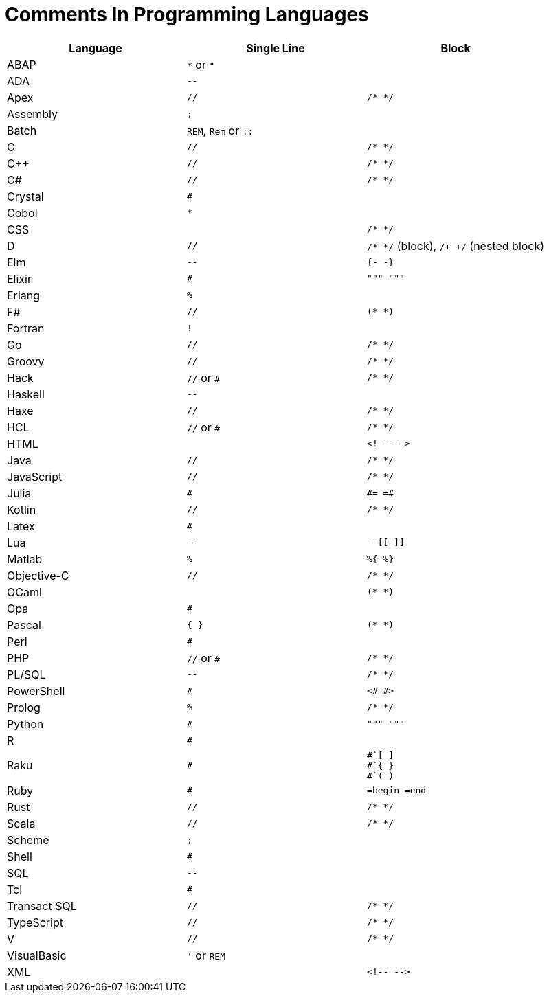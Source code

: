 = Comments In Programming Languages

|===
|Language |Single Line |Block

|ABAP
|`*` or `"`
|

|ADA
|`--`
|

|Apex
|`//`
|`/* */`

|Assembly
|`;`
|

|Batch
|`REM`, `Rem` or `::`
|

|C
|`//`
|`/* */`

|C++
|`//`
|`/* */`

|C#
|`//`
|`/* */`

|Crystal
|`#`
|

|Cobol
|`*`
|

|CSS
|
|`/* */`

|D
|`//`
|`/* */` (block), `/+ +/` (nested block)

|Elm
|`--`
|`{- -}`

|Elixir
|`#`
|`""" """`

|Erlang
|`%`
|

|F#
|`//`
|`(* *)`

|Fortran
|`!`
|

|Go
|`//`
|`/* */`

|Groovy
|`//`
|`/* */`

|Hack
|`//` or `#`
|`/* */`

|Haskell
|`--`
|

|Haxe
|`//`
|`/* */`

|HCL
|`//` or `#`
|`/* */`

|HTML
|
a|
----
<!-- -->
----

|Java
|`//`
|`/* */`

|JavaScript
|`//`
|`/* */`

|Julia
|`#`
a|
----
#= =#
----

|Kotlin
|`//`
|`/* */`

|Latex
|`#`
|

|Lua
|`--`
|`--[[ ]]`

|Matlab
|`%`
|`%{ %}`

|Objective-C
|`//`
|`/* */`

|OCaml
|
|`(* *)`

|Opa
|`#`
|

|Pascal
|`{ }`
|`(* *)`

|Perl
|`#`
|

|PHP
|`//` or `#`
|`/* */`

|PL/SQL
|`--`
|`/* */`

|PowerShell
|`#`
|`<# #>`

|Prolog
|`%`
|`/* */`

|Python
|`#`
|`""" """`

|R
|`#`
|

|Raku
|`#`
a|
----
#`[ ]
#`{ }
#`( )
----

|Ruby
|`#`
|`=begin =end`

|Rust
|`//`
|`/* */`

|Scala
|`//`
|`/* */`

|Scheme
|`;`
|

|Shell
|`#`
|

|SQL
|`--`
|

|Tcl
|`#`
|

|Transact SQL
|`//`
|`/* */`

|TypeScript
|`//`
|`/* */`

|V
|`//`
|`/* */`

|VisualBasic
|`'` or `REM`
|

|XML
|
a|
----
<!-- -->
----
|===

